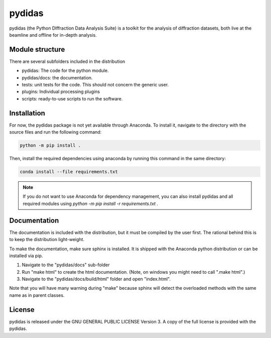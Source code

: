 pydidas
=======

pydidas (the Python DIffraction Data Analysis Suite) is a toolkit for
the analysis of diffraction datasets, both live at the beamline and
offline for in-depth analysis.


Module structure
----------------

There are several subfolders included in the distribution

* pydidas: The code for the python module.
* pydidas/docs: the documentation.
* tests: unit tests for the code. This should not concern the generic user.
* plugins: Individual processing plugins
* scripts: ready-to-use scripts to run the software.

Installation
------------

For now, the pydidas package is not yet available through Anaconda. To install 
it, navigate to the directory with the source files and run the following
command:

.. code-block::

    python -m pip install .

Then, install the required dependencies using anaconda by running this command
in the same directory:

.. code-block::

    conda install --file requirements.txt

.. note::

    If you do not want to use Anaconda for dependency management, you can also
    install pydidas and all required modules using 
    `python -m pip install -r requirements.txt .`

Documentation
-------------

The documentation is included with the distribution, but it must be compiled by
the user first. The rational behind this is to keep the distribution light-weight.

To make the documentation, make sure sphinx is installed. It is shipped with the
Anaconda python distribution or can be installed via pip.

1. Navigate to the "pydidas/docs" sub-folder
2. Run "make html" to create the html documentation. (Note, on windows you might
   need to call ".\make html".)
3. Navigate to the "pydidas/docs/build/html" folder and open "index.html".

Note that you will have many warning during "make" because sphinx will detect
the overloaded methods with the same name as in parent classes.

License
-------

pydidas is released under the GNU GENERAL PUBLIC LICENSE Version 3. A copy
of the full license is provided with the pydidas.
